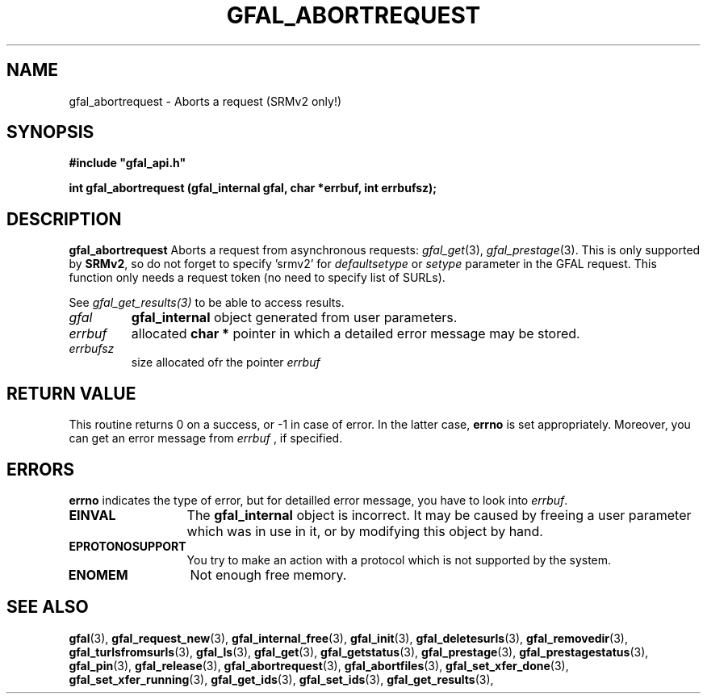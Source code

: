 .\" @(#)$RCSfile: gfal_abortrequest.man,v $ $Revision: 1.2 $ $Date: 2008/06/05 13:09:16 $ CERN Remi Mollon
.\" Copyright (C) 2008 by CERN
.\" All rights reserved
.\"
.TH GFAL_ABORTREQUEST 3 "$Date: 2008/06/05 13:09:16 $" GFAL "Library Functions"
.SH NAME
gfal_abortrequest \- Aborts a request (SRMv2 only!)
.SH SYNOPSIS
\fB#include "gfal_api.h"\fR
.sp
.BI "int gfal_abortrequest (gfal_internal gfal, char *errbuf, int errbufsz);
.SH DESCRIPTION
.B gfal_abortrequest
Aborts a request from asynchronous requests:
.IR gfal_get (3),
.IR gfal_prestage (3).
This is only supported by 
.BR SRMv2 ,
so do not forget to specify 'srmv2' for
.I defaultsetype
or 
.I setype
parameter in the GFAL request. This function only needs a request token (no need to specify list of SURLs).

See 
.I gfal_get_results(3)
to be able to access results.

.TP
.I gfal
.B gfal_internal
object generated from user parameters.
.TP
.I errbuf
allocated 
.B char *
pointer in which a detailed error message may be stored.
.TP
.I errbufsz
size allocated ofr the pointer 
.I errbuf

.SH RETURN VALUE
This routine returns 0 on a success, or -1 in case of error. In the latter case,
.B errno
is set appropriately. Moreover, you can get an error message from
.I errbuf
, if specified.

.SH ERRORS
.B errno
indicates the type of error, but for detailled error message, you have to look into
.IR errbuf .
.TP 1.3i
.B EINVAL
The 
.B gfal_internal
object is incorrect. It may be caused by freeing a user parameter which was in use in it, or by modifying this object by hand.
.TP
.B EPROTONOSUPPORT
You try to make an action with a protocol which is not supported by the system.
.TP
.B ENOMEM
Not enough free memory.

.SH SEE ALSO
.BR gfal (3),
.BR gfal_request_new (3),
.BR gfal_internal_free (3),
.BR gfal_init (3),
.BR gfal_deletesurls (3),
.BR gfal_removedir (3),
.BR gfal_turlsfromsurls (3),
.BR gfal_ls (3),
.BR gfal_get (3),
.BR gfal_getstatus (3),
.BR gfal_prestage (3),
.BR gfal_prestagestatus (3),
.BR gfal_pin (3),
.BR gfal_release (3),
.BR gfal_abortrequest (3),
.BR gfal_abortfiles (3),
.BR gfal_set_xfer_done (3),
.BR gfal_set_xfer_running (3),
.BR gfal_get_ids (3),
.BR gfal_set_ids (3),
.BR gfal_get_results (3),
